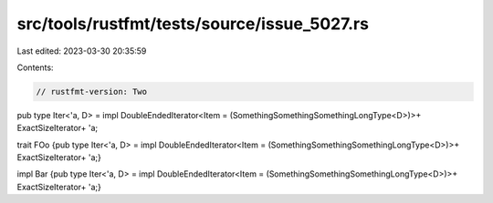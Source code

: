 src/tools/rustfmt/tests/source/issue_5027.rs
============================================

Last edited: 2023-03-30 20:35:59

Contents:

.. code-block:: rs

    // rustfmt-version: Two

pub type Iter<'a, D> =                 impl       DoubleEndedIterator<Item = (SomethingSomethingSomethingLongType<D>)>+ ExactSizeIterator+ 'a;

trait FOo {pub type Iter<'a, D> = impl        DoubleEndedIterator<Item = (SomethingSomethingSomethingLongType<D>)>+ ExactSizeIterator+ 'a;}

impl Bar {pub type Iter<'a, D> = impl             DoubleEndedIterator<Item = (SomethingSomethingSomethingLongType<D>)>+ ExactSizeIterator+ 'a;}

